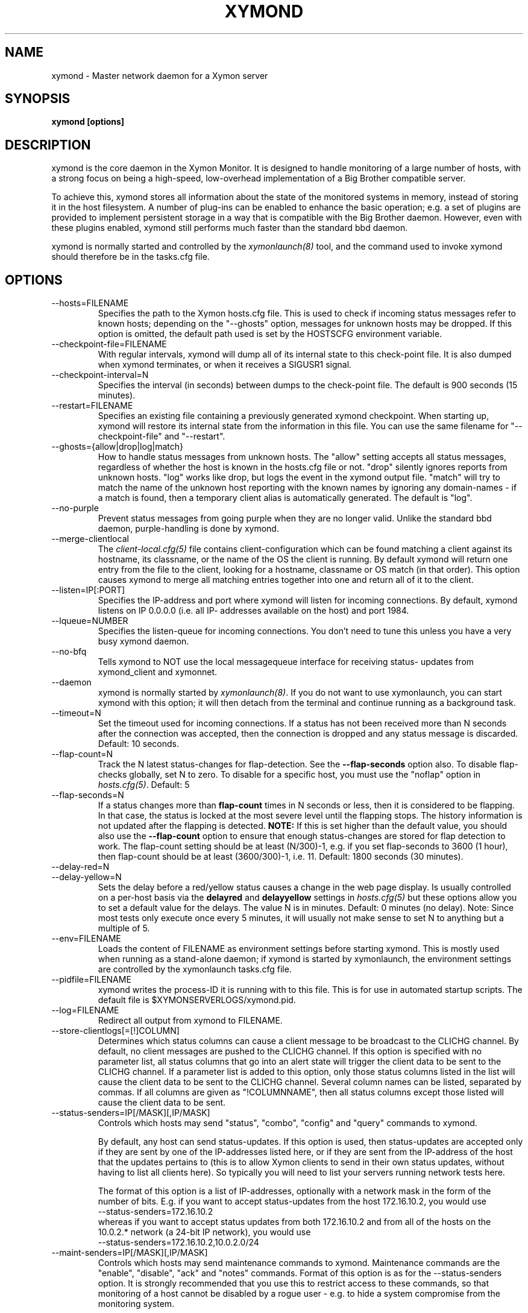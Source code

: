 .TH XYMOND 8 "Version 4.3.28: 17 Jan 2017" "Xymon"
.SH NAME
xymond \- Master network daemon for a Xymon server
.SH SYNOPSIS
.B "xymond [options]"

.SH DESCRIPTION
xymond is the core daemon in the Xymon Monitor.
It is designed to handle monitoring of a large number of hosts, 
with a strong focus on being a high-speed, low-overhead implementation 
of a Big Brother compatible server.

To achieve this, xymond stores all information about the state
of the monitored systems in memory, instead of storing it in
the host filesystem. A number of plug-ins can be enabled to
enhance the basic operation; e.g. a set of plugins are provided
to implement persistent storage in a way that is compatible 
with the Big Brother daemon. However, even with these
plugins enabled, xymond still performs much faster than the
standard bbd daemon.

xymond is normally started and controlled by the
.I xymonlaunch(8)
tool, and the command used to invoke xymond should therefore be
in the tasks.cfg file.

.SH OPTIONS
.IP "\-\-hosts=FILENAME"
Specifies the path to the Xymon hosts.cfg file. This is used
to check if incoming status messages refer to known hosts; depending
on the "\-\-ghosts" option, messages for unknown hosts may be dropped.
If this option is omitted, the default path used is set by the HOSTSCFG
environment variable.

.IP "\-\-checkpoint\-file=FILENAME"
With regular intervals, xymond will dump all of its internal state 
to this check-point file. It is also dumped when xymond terminates,
or when it receives a SIGUSR1 signal.

.IP "\-\-checkpoint\-interval=N"
Specifies the interval (in seconds) between dumps to the check-point
file. The default is 900 seconds (15 minutes).

.IP "\-\-restart=FILENAME"
Specifies an existing file containing a previously generated xymond 
checkpoint. When starting up, xymond will restore its internal state
from the information in this file. You can use the same filename for
"\-\-checkpoint\-file" and "\-\-restart".

.IP "\-\-ghosts={allow|drop|log|match}"
How to handle status messages from unknown hosts. The "allow" setting
accepts all status messages, regardless of whether the host is known
in the hosts.cfg file or not. "drop" silently ignores reports from unknown 
hosts. "log" works like drop, but logs the event in the xymond output file.
"match" will try to match the name of the unknown host reporting with 
the known names by ignoring any domain-names - if a match is found, then
a temporary client alias is automatically generated. The default is "log". 

.IP "\-\-no\-purple"
Prevent status messages from going purple when they are no longer valid.
Unlike the standard bbd daemon, purple-handling is done by xymond.

.IP "\-\-merge\-clientlocal"
The
.I client-local.cfg(5)
file contains client-configuration which can be found matching a client
against its hostname, its classname, or the name of the OS the client is
running. By default xymond will return one entry from the file to the 
client, looking for a hostname, classname or OS match (in that order).
This option causes xymond to merge all matching entries together into 
one and return all of it to the client.

.IP "\-\-listen=IP[:PORT]"
Specifies the IP-address and port where xymond will listen for incoming
connections. By default, xymond listens on IP 0.0.0.0 (i.e. all IP-
addresses available on the host) and port 1984.

.IP "\-\-lqueue=NUMBER"
Specifies the listen-queue for incoming connections. You don't need to tune
this unless you have a very busy xymond daemon.

.IP "\-\-no\-bfq"
Tells xymond to NOT use the local messagequeue interface for receiving status-
updates from xymond_client and xymonnet.

.IP "\-\-daemon"
xymond is normally started by \fIxymonlaunch(8)\fR.
If you do not want to use xymonlaunch, you can start xymond with this option;
it will then detach from the terminal and continue running as a background
task.

.IP "\-\-timeout=N"
Set the timeout used for incoming connections. If a status has not been
received more than N seconds after the connection was accepted, then
the connection is dropped and any status message is discarded.
Default: 10 seconds.

.IP "\-\-flap\-count=N"
Track the N latest status-changes for flap-detection. See the
\fB\-\-flap\-seconds\fR option also. To disable flap-checks globally, 
set N to zero. To disable for a specific host, you must use the 
"noflap" option in \fIhosts.cfg(5)\fR.
Default: 5

.IP "\-\-flap\-seconds=N"
If a status changes more than \fBflap\-count\fR times in N seconds or 
less, then it is considered to be flapping. In that case, the status 
is locked at the most severe level until the flapping stops. The 
history information is not updated after the flapping is detected. 
\fBNOTE:\fR If this is set higher than the default value, you should 
also use the \fB\-\-flap\-count\fR option to ensure that enough status-changes 
are stored for flap detection to work. The flap\-count setting should be
at least (N/300)\-1, e.g. if you set flap\-seconds to 3600 (1 hour), then 
flap\-count should be at least (3600/300)\-1, i.e. 11.
Default: 1800 seconds (30 minutes).

.IP "\-\-delay\-red=N"
.IP "\-\-delay\-yellow=N"
Sets the delay before a red/yellow status causes a change in the web
page display. Is usually controlled on a per-host basis via the
\fBdelayred\fR and \fBdelayyellow\fR settings in
.I hosts.cfg(5)
but these options allow you to set a default value for the delays.
The value N is in minutes. Default: 0 minutes (no delay).
Note: Since most tests only execute once every 5 minutes, it will
usually not make sense to set N to anything but a multiple of 5.

.IP "\-\-env=FILENAME"
Loads the content of FILENAME as environment settings before starting
xymond. This is mostly used when running as a stand-alone daemon; if
xymond is started by xymonlaunch, the environment settings are controlled
by the xymonlaunch tasks.cfg file.

.IP "\-\-pidfile=FILENAME"
xymond writes the process-ID it is running with to this file.
This is for use in automated startup scripts. The default file is
$XYMONSERVERLOGS/xymond.pid.

.IP "\-\-log=FILENAME"
Redirect all output from xymond to FILENAME.

.IP "\-\-store\-clientlogs[=[!]COLUMN]"
Determines which status columns can cause a client message to be
broadcast to the CLICHG channel. By default, no client messages 
are pushed to the CLICHG channel. If this option is specified with
no parameter list, all status columns that go into an alert state
will trigger the client data to be sent to the CLICHG channel. If
a parameter list is added to this option, only those status columns
listed in the list will cause the client data to be sent to the
CLICHG channel. Several column names can be listed, separated by
commas. If all columns are given as "!COLUMNNAME", then all status
columns except those listed will cause the client data to be sent.

.IP "\-\-status\-senders=IP[/MASK][,IP/MASK]"
Controls which hosts may send "status", "combo", "config" and "query"
commands to xymond.

By default, any host can send status-updates. If this option is used, 
then status-updates are accepted only if they are sent by one of the 
IP-addresses listed here, or if they are sent from the IP-address of the 
host that the updates pertains to (this is to allow Xymon clients to send in their
own status updates, without having to list all clients here). So typically
you will need to list your servers running network tests here.

The format of this option is a list of IP-addresses, optionally with a
network mask in the form of the number of bits. E.g. if you want to 
accept status-updates from the host 172.16.10.2, you would use
.br
    \-\-status\-senders=172.16.10.2
.br
whereas if you want to accept status updates from both 172.16.10.2 and
from all of the hosts on the 10.0.2.* network (a 24-bit IP network), you
would use
.br
    \-\-status\-senders=172.16.10.2,10.0.2.0/24

.IP "\-\-maint\-senders=IP[/MASK][,IP/MASK]"
Controls which hosts may send maintenance commands to xymond. Maintenance
commands are the "enable", "disable", "ack" and "notes" commands. Format
of this option is as for the \-\-status\-senders option. It is strongly
recommended that you use this to restrict access to these commands, so
that monitoring of a host cannot be disabled by a rogue user - e.g. to
hide a system compromise from the monitoring system.

\fBNote:\fR If messages are sent through a proxy, the IP-address restrictions
are of little use, since the messages will appear to originate from the
proxy server address. It is therefore strongly recommended that you do NOT
include the address of a server running xymonproxy in the list of allowed addresses.

.IP "\-\-www\-senders=IP[/MASK][,IP/MASK]"
Controls which hosts may send commands to retrieve the state of xymond. These
are the "xymondlog", "xymondboard" and "xymondxboard" commands, which are used
by
.I xymongen(1)
and
.I combostatus(1)
to retrieve the state of the Xymon system so they can generate the Xymon webpages.

\fBNote:\fR If messages are sent through a proxy, the IP-address restrictions
are of little use, since the messages will appear to originate from the
proxy server address. It is therefore strongly recommended that you do NOT
include the address of a server running xymonproxy in the list of allowed addresses.

.IP "\-\-admin\-senders=IP[/MASK][,IP/MASK]"
Controls which hosts may send administrative commands to xymond. These
commands are the "drop" and "rename" commands. Access to these should be 
restricted, since they provide an un-authenticated means of completely
disabling monitoring of a host, and can be used to remove all traces of e.g.
a system compromise from the Xymon monitor.

\fBNote:\fR If messages are sent through a proxy, the IP-address restrictions
are of little use, since the messages will appear to originate from the
proxy server address. It is therefore strongly recommended that you do NOT
include the address of a server running xymonproxy in the list of allowed addresses.

.IP "\-\-no\-download"
Disable the "download" command which can be used by clients to pull files 
from the Xymon server. The use of these may be seen as a security risk since 
they allow file downloads.

.IP "\-\-ack\-each\-color"
By default, sending an ACK for a yellow status stops alerts from being sent
while the status remains yellow or red. A status change from yellow to red
will not re-enable alerts - the ACK covers all non-green statuses.
With this option, an ACK is valid only for the color of the status when the 
ACK was sent. So an ACK for a yellow status is ignored if the status later
changes to red, but an ACK for a red status covers both yellow and red.
.br
Note: An ACK for a red status will clear any existing yellow acks. This 
means that a long-lived ack for yellow is lost when you send a short-lived
ack for red. Hence alerts will restart when the red ack expires, even if
the status by then has changed to yellow.

.IP "\-\-ack\-log=FILENAME"
Log acknowledgements created on the Critical Systems page to FILENAME.  
NB, acknowledgements created by the Acknowledge Alert CGI are 
automatically written to acknowledge.log in the Xymon server log 
directory.  Alerts from the Critical Systems page can be directed to the 
same log.

.IP "\-\-debug"
Enable debugging output.

.IP "\-\-dbghost=HOSTNAME"
For troubleshooting problems with a specific host, it may be useful to track
the exact communications from a single host. This option causes xymond to
dump all traffic from a single host to the file "/tmp/xymond.dbg".

.SH HOW ALERTS TRIGGER
When a status arrives, xymond matches the old and new color against
the "alert" colors (from the "ALERTCOLORS" setting) and the "OK" colors 
(from the "OKCOLORS" setting). The old and new color falls into one of three
categories:
.sp
.BR OK:
The color is one of the "OK" colors (e.g. "green").
.sp
.BR ALERT:
The color is one of the "alert" colors (e.g. "red").
.sp
.BR UNDECIDED:
The color is neither an "alert" color nor an "OK" color (e.g. "yellow").

If the new status shows an ALERT state, then a message to the
.I xymond_alert(8) 
module is triggered. This may be a repeat of a previous alert, but 
.I xymond_alert(8)
will handle that internally, and only send alert messages with the
interval configured in 
.I alerts.cfg(5).

If the status goes from a not-OK state (ALERT or UNDECIDED) to OK, 
and there is a record of having been in a ALERT state previously, 
then a recovery message is triggered.

The use of the OK, ALERT and UNDECIDED states make it possible to
avoid being flooded with alerts when a status flip-flops between
e.g yellow and red, or green and yellow.

.SH CHANNELS
A lot of functionality in the Xymon server is delegated to "worker modules"
that are fed various events from xymond via a "channel". Programs access a
channel using IPC mechanisms - specifically, shared memory and semaphores -
or by using an instance of the
.I xymond_channel(8)
intermediate program. xymond_channel enables access to a channel via a
simple file I/O interface.

A skeleton program for hooking into a xymond channel is provided as
part of Xymon in the
.I xymond_sample(8)
program.

The following channels are provided by xymond:
.sp
.BR status
This channel is fed the contents of all incoming "status" and
"summary" messages.
.sp
.BR stachg
This channel is fed information about tests that change status,
i.e. the color of the status-log changes.
.sp
.BR page
This channel is fed information about tests where the color changes
between an alert color and a non-alert color. It also receives 
information about "ack" messages.
.sp
.BR data
This channel is fed information about all "data" messages.
.sp
.BR notes
This channel is fed information about all "notes" messages.
.sp
.BR enadis
This channel is fed information about hosts or tests that are
being disabled or enabled.
.sp
.BR client
This channel is fed the contents of the client messages sent
by Xymon clients installed on the monitored servers.
.sp
.BR clichg
This channel is fed the contents of a host client messages,
whenever a status for that host goes red, yellow or purple.

Information about the data stream passed on these channels is
in the Xymon source-tree, see the "xymond/new\-daemon.txt" file.

.SH SIGNALS
.IP SIGHUP
Re-read the hosts.cfg configuration file.

.IP SIGUSR1
Force an immediate dump of the checkpoint file.

.SH BUGS
Timeout of incoming connections are not strictly enforced. The check
for a timeout only triggers during the normal network handling loop,
so a connection that should timeout after N seconds may persist until
some activity happens on another (unrelated) connection.

.SH FILES
If ghost-handling is enabled via the "\-\-ghosts" option, the hosts.cfg
file is read to determine the names of all known hosts.

.SH "SEE ALSO"
xymon(7), xymonserver.cfg(5).

